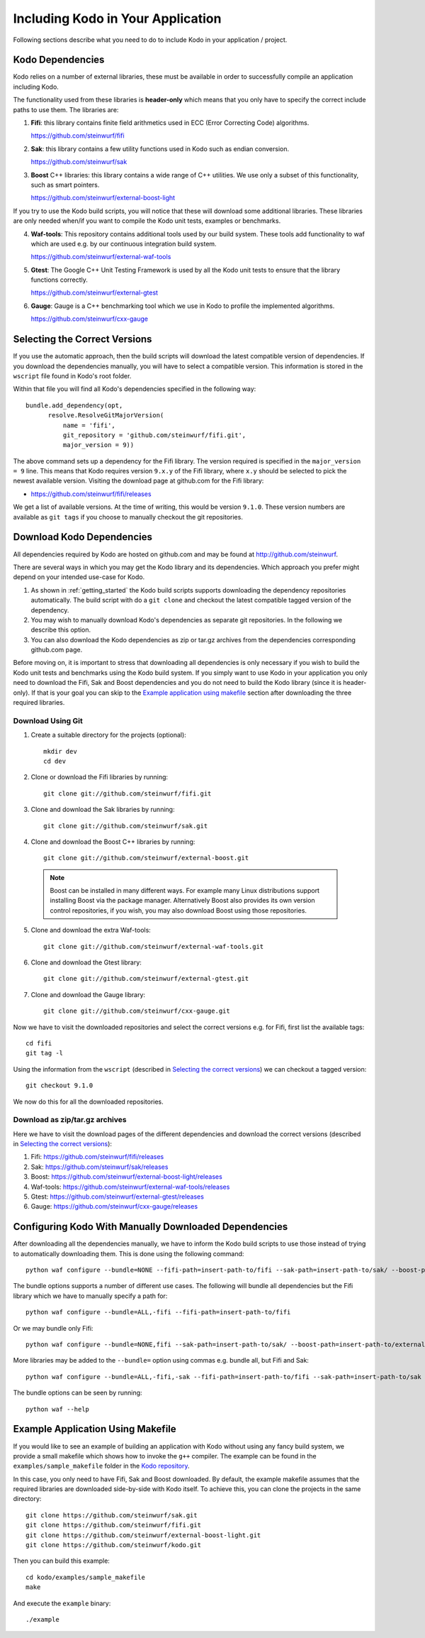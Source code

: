 .. _including-kodo-in-your-application:

Including Kodo in Your Application
==================================
Following  sections describe what you need to do to include Kodo in your
application / project.

.. _kodo-dependencies:

Kodo Dependencies
-----------------
Kodo relies on a number of external libraries, these must be available
in order to successfully compile an application including Kodo.

The functionality used from these libraries is **header-only** which
means that you only have to specify the correct include paths to use
them. The libraries are:

1. **Fifi**: this library contains
   finite field arithmetics used in ECC (Error Correcting Code) algorithms.

   https://github.com/steinwurf/fifi

2. **Sak**: this library contains a few
   utility functions used in Kodo such as endian conversion.

   https://github.com/steinwurf/sak

3. **Boost** C++ libraries: this library contains a wide range
   of C++ utilities. We use only a subset of this functionality, such as
   smart pointers.

   https://github.com/steinwurf/external-boost-light

If you try to use the Kodo build scripts, you will notice that these will
download some additional libraries. These libraries are
only needed when/if you want to compile the Kodo unit tests, examples or
benchmarks.

4. **Waf-tools**: This repository contains additional tools used by
   our build system. These tools add functionality to waf which are
   used e.g. by our continuous integration build system.

   https://github.com/steinwurf/external-waf-tools

5. **Gtest**: The Google C++ Unit Testing Framework is used by all the
   Kodo unit tests to ensure that the library functions correctly.

   https://github.com/steinwurf/external-gtest

6. **Gauge**: Gauge is a C++ benchmarking tool which we use in Kodo to
   profile the implemented algorithms.

   https://github.com/steinwurf/cxx-gauge

.. _selecting-the-correct-versions:

Selecting the Correct Versions
------------------------------
If you use the automatic approach, then the build scripts will download the
latest compatible version of dependencies. If you download
the dependencies manually, you will have to select a compatible version. This
information is stored in the ``wscript`` file found in Kodo's root folder.

Within that file you will find all Kodo's dependencies specified in the
following way::

  bundle.add_dependency(opt,
        resolve.ResolveGitMajorVersion(
            name = 'fifi',
            git_repository = 'github.com/steinwurf/fifi.git',
            major_version = 9))

The above command sets up a dependency for the Fifi library. The version
required is specified in the ``major_version = 9`` line. This means that Kodo
requires version ``9.x.y`` of the Fifi library, where ``x.y`` should be
selected to pick the newest available version. Visiting the download page
at github.com for the Fifi library:

* https://github.com/steinwurf/fifi/releases

We get a list of available versions. At the time of writing, this would be
version ``9.1.0``. These version numbers are available as ``git tags`` if you
choose to manually checkout the git repositories.

.. _download-kodo-dependencies:

Download Kodo Dependencies
--------------------------

All dependencies required by Kodo are hosted on github.com and may be found
at http://github.com/steinwurf.

There are several ways in which you may get the Kodo library and its
dependencies. Which approach you prefer might depend on your intended
use-case for Kodo.

1. As shown in :ref:`getting_started` the Kodo build scripts supports
   downloading the dependency repositories automatically. The build
   script with do a ``git clone`` and checkout the latest compatible tagged
   version of the dependency.

2. You may wish to manually download Kodo's dependencies as separate git
   repositories. In the following we describe this option.

3. You can also download the Kodo dependencies as zip or tar.gz archives
   from the dependencies corresponding github.com page.

Before moving on, it is important to stress that downloading all
dependencies is only necessary if you wish to build the Kodo unit tests
and benchmarks using the Kodo build system. If you simply want to use Kodo
in your application you only need to download the Fifi, Sak and Boost
dependencies and you do not need to build the Kodo library (since it is
header-only).
If that is your goal you can skip to the `Example application using
makefile`_ section after downloading the three required libraries.


Download Using Git
..................

1. Create a suitable directory for the projects (optional)::

     mkdir dev
     cd dev

2. Clone or download the Fifi libraries by running::

     git clone git://github.com/steinwurf/fifi.git

3. Clone and download the Sak libraries by running::

     git clone git://github.com/steinwurf/sak.git

4. Clone and download the Boost C++ libraries by running::

     git clone git://github.com/steinwurf/external-boost.git

  .. note:: Boost can be installed in many different ways.
            For example many Linux distributions support installing Boost
            via the package manager. Alternatively Boost also provides
            its own version control repositories, if you
            wish, you may also download Boost using those repositories.

5. Clone and download the extra Waf-tools::

     git clone git://github.com/steinwurf/external-waf-tools.git

6. Clone and download the Gtest library::

     git clone git://github.com/steinwurf/external-gtest.git

7. Clone and download the Gauge library::

     git clone git://github.com/steinwurf/cxx-gauge.git

Now we have to visit the downloaded repositories and select the correct
versions e.g. for Fifi, first list the available tags::

    cd fifi
    git tag -l

Using the information from the ``wscript`` (described in
`Selecting the correct versions`_) we can checkout a tagged version::

    git checkout 9.1.0

We now do this for all the downloaded repositories.

Download as zip/tar.gz archives
...............................

Here we have to visit the download pages of the different dependencies
and download the correct versions (described in `Selecting the correct
versions`_):

1. Fifi:
   https://github.com/steinwurf/fifi/releases
2. Sak:
   https://github.com/steinwurf/sak/releases
3. Boost:
   https://github.com/steinwurf/external-boost-light/releases
4. Waf-tools:
   https://github.com/steinwurf/external-waf-tools/releases
5. Gtest:
   https://github.com/steinwurf/external-gtest/releases
6. Gauge:
   https://github.com/steinwurf/cxx-gauge/releases


Configuring Kodo With Manually Downloaded Dependencies
------------------------------------------------------

After downloading all the dependencies manually, we have to inform the
Kodo build scripts to use those instead of trying to automatically
downloading them. This is done using the following command::

  python waf configure --bundle=NONE --fifi-path=insert-path-to/fifi --sak-path=insert-path-to/sak/ --boost-path=insert-path-to/external-boost-light/ --waf-tools-path=insert-path-to/external-waf-tools/ --gtest-path=insert-path-to/external-gtest/ --gauge-path=insert-path-to/cxx-gauge/

The bundle options supports a number of different use cases. The following
will bundle all dependencies but the Fifi library which we have to
manually specify a path for::

  python waf configure --bundle=ALL,-fifi --fifi-path=insert-path-to/fifi

Or we may bundle only Fifi::

  python waf configure --bundle=NONE,fifi --sak-path=insert-path-to/sak/ --boost-path=insert-path-to/external-boost-light/ --waf-tools-path=insert-path-to/external-waf-tools/ --gtest-path=insert-path-to/external-gtest/ --gauge-path=insert-path-to/cxx-gauge/

More libraries may be added to the ``--bundle=`` option using commas e.g.
bundle all, but Fifi and Sak::

  python waf configure --bundle=ALL,-fifi,-sak --fifi-path=insert-path-to/fifi --sak-path=insert-path-to/sak

The bundle options can be seen by running::

  python waf --help


Example Application Using Makefile
-------------------------------------

If you would like to see an example of building an application with
Kodo without using any fancy build system, we provide a small makefile
which shows how to invoke the ``g++`` compiler. The example can be found
in the ``examples/sample_makefile`` folder in the `Kodo repository`_.

.. _`Kodo repository`: https://github.com/steinwurf/kodo

In this case, you only need to have Fifi, Sak and Boost downloaded.
By default, the example makefile assumes that the required libraries are
downloaded side-by-side with Kodo itself.
To achieve this, you can clone the projects in the same directory::

    git clone https://github.com/steinwurf/sak.git
    git clone https://github.com/steinwurf/fifi.git
    git clone https://github.com/steinwurf/external-boost-light.git
    git clone https://github.com/steinwurf/kodo.git

Then you can build this example::

    cd kodo/examples/sample_makefile
    make

And execute the ``example`` binary::

    ./example


..
   Example Using Waf (extended)
   ----------------------------

   .. warning:: This example still need to be added to the sources

   If you wish to use Waf to build your application you may utilize its
   functionality to setup dependencies for Kodo. The ``waf`` build-script
   found in the Kodo source package has been extended with a number of
   tools to make managing dependencies easier. The tools added to the
   ``waf`` executable may be found here: https://github.com/steinwurf/external-waf

   If you wish to use the same approach you can find an example building
   an application using Kodo and the modified ``waf`` executable here:

   If are already using a unmodified version of Waf or would like to
   use a plain Waf build-script see next section.


   Example Using Waf (unmodified)
   ------------------------------

   .. warning:: This example still need to be added to the sources

   If you wish to use a plain Waf version downloaded from
   http://code.google.com/p/waf/ the following example shows one
   possible way of using it to build an application with Kodo.





